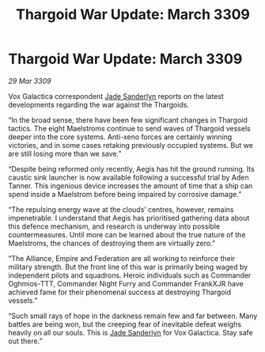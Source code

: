 :PROPERTIES:
:ID:       7908589e-e53c-450d-a63d-f0a8e541be38
:END:
#+title: Thargoid War Update: March 3309
#+filetags: :Empire:Alliance:Thargoid:galnet:

* Thargoid War Update: March 3309

/29 Mar 3309/

Vox Galactica correspondent [[id:139670fe-bd19-40b6-8623-cceeef01fd36][Jade Sanderlyn]] reports on the latest developments regarding the war against the Thargoids. 

“In the broad sense, there have been few significant changes in Thargoid tactics. The eight Maelstroms continue to send waves of Thargoid vessels deeper into the core systems. Anti-xeno forces are certainly winning victories, and in some cases retaking previously occupied systems. But we are still losing more than we save.” 

“Despite being reformed only recently, Aegis has hit the ground running. Its caustic sink launcher is now available following a successful trial by Aden Tanner. This ingenious device increases the amount of time that a ship can spend inside a Maelstrom before being impaired by corrosive damage.” 

“The repulsing energy wave at the clouds’ centres, however, remains impenetrable. I understand that Aegis has prioritised gathering data about this defence mechanism, and research is underway into possible countermeasures. Until more can be learned about the true nature of the Maelstroms, the chances of destroying them are virtually zero.” 

“The Alliance, Empire and Federation are all working to reinforce their military strength. But the front line of this war is primarily being waged by independent pilots and squadrons. Heroic individuals such as Commander Oghmios-TTT, Commander Night Furry and Commander FrankXJR have achieved fame for their phenomenal success at destroying Thargoid vessels.” 

“Such small rays of hope in the darkness remain few and far between. Many battles are being won, but the creeping fear of inevitable defeat weighs heavily on all our souls. This is [[id:139670fe-bd19-40b6-8623-cceeef01fd36][Jade Sanderlyn]] for Vox Galactica. Stay safe out there.”
